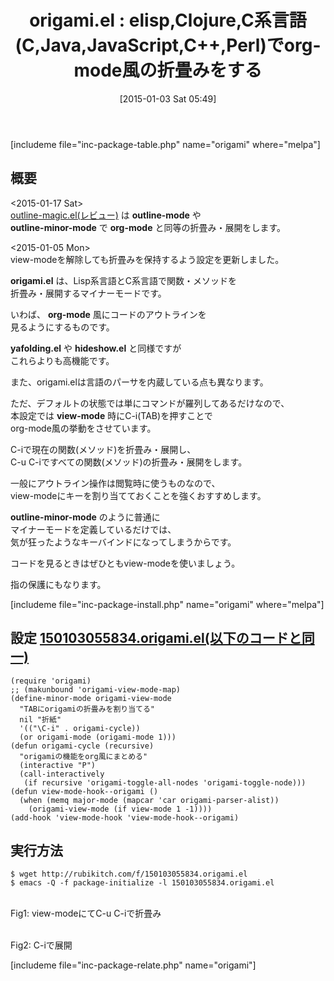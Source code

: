 #+BLOG: rubikitch
#+POSTID: 592
#+BLOG: rubikitch
#+DATE: [2015-01-03 Sat 05:49]
#+PERMALINK: origami
#+OPTIONS: toc:nil num:nil todo:nil pri:nil tags:nil ^:nil \n:t -:nil
#+ISPAGE: nil
#+DESCRIPTION:
# (progn (erase-buffer)(find-file-hook--org2blog/wp-mode))
#+BLOG: rubikitch
#+CATEGORY: コードリーディング
#+EL_PKG_NAME: origami
#+TAGS: アウトライン
#+EL_TITLE0: elisp,Clojure,C系言語(C,Java,JavaScript,C++,Perl)でorg-mode風の折畳みをする
#+EL_URL: 
#+begin: org2blog
#+TITLE: origami.el : elisp,Clojure,C系言語(C,Java,JavaScript,C++,Perl)でorg-mode風の折畳みをする
[includeme file="inc-package-table.php" name="origami" where="melpa"]

#+end:
** 概要
<2015-01-17 Sat>
[[http://emacs.rubikitch.com/outline-magic/][outline-magic.el(レビュー)]] は *outline-mode* や
*outline-minor-mode* で *org-mode* と同等の折畳み・展開をします。

<2015-01-05 Mon>
view-modeを解除しても折畳みを保持するよう設定を更新しました。


*origami.el* は、Lisp系言語とC系言語で関数・メソッドを
折畳み・展開するマイナーモードです。

いわば、 *org-mode* 風にコードのアウトラインを
見るようにするものです。

*yafolding.el* や *hideshow.el* と同様ですが
これらよりも高機能です。

また、origami.elは言語のパーサを内蔵している点も異なります。


ただ、デフォルトの状態では単にコマンドが羅列してあるだけなので、
本設定では *view-mode* 時にC-i(TAB)を押すことで
org-mode風の挙動をさせています。

C-iで現在の関数(メソッド)を折畳み・展開し、
C-u C-iですべての関数(メソッド)の折畳み・展開をします。



一般にアウトライン操作は閲覧時に使うものなので、
view-modeにキーを割り当てておくことを強くおすすめします。

*outline-minor-mode* のように普通に
マイナーモードを定義しているだけでは、
気が狂ったようなキーバインドになってしまうからです。

コードを見るときはぜひともview-modeを使いましょう。

指の保護にもなります。

[includeme file="inc-package-install.php" name="origami" where="melpa"]
** 設定 [[http://rubikitch.com/f/150103055834.origami.el][150103055834.origami.el(以下のコードと同一)]]
#+BEGIN: include :file "/r/sync/junk/150103/150103055834.origami.el"
#+BEGIN_SRC fundamental
(require 'origami)
;; (makunbound 'origami-view-mode-map)
(define-minor-mode origami-view-mode
  "TABにorigamiの折畳みを割り当てる"
  nil "折紙"
  '(("\C-i" . origami-cycle))
  (or origami-mode (origami-mode 1)))
(defun origami-cycle (recursive)
  "origamiの機能をorg風にまとめる"
  (interactive "P")
  (call-interactively
   (if recursive 'origami-toggle-all-nodes 'origami-toggle-node)))
(defun view-mode-hook--origami ()
  (when (memq major-mode (mapcar 'car origami-parser-alist))
    (origami-view-mode (if view-mode 1 -1))))
(add-hook 'view-mode-hook 'view-mode-hook--origami)
#+END_SRC

#+END:

** 実行方法
#+BEGIN_EXAMPLE
$ wget http://rubikitch.com/f/150103055834.origami.el
$ emacs -Q -f package-initialize -l 150103055834.origami.el
#+END_EXAMPLE
# (progn (forward-line 1)(shell-command "screenshot-time.rb org_template" t))
[[file:/r/sync/screenshots/20150103062240.png]]
Fig1: view-modeにてC-u C-iで折畳み

[[file:/r/sync/screenshots/20150103062245.png]]
Fig2: C-iで展開

# /r/sync/screenshots/20150103062240.png http://rubikitch.com/wp-content/uploads/2015/01/wpid-20150103062240.png
# /r/sync/screenshots/20150103062245.png http://rubikitch.com/wp-content/uploads/2015/01/wpid-20150103062245.png
[includeme file="inc-package-relate.php" name="origami"]
